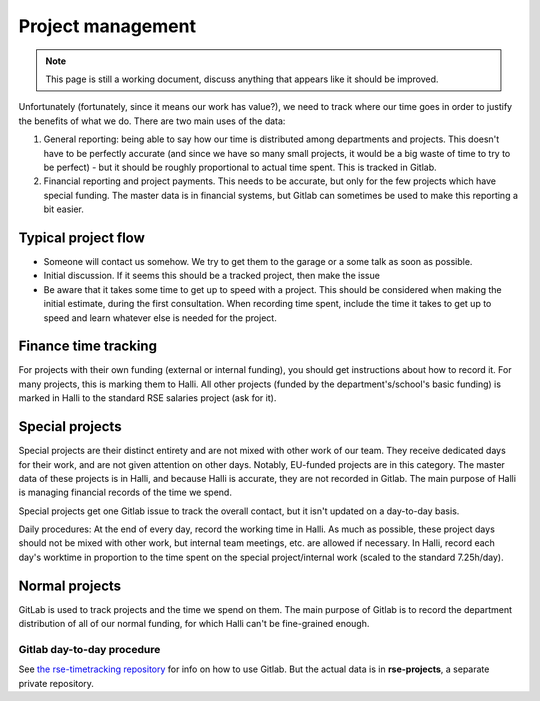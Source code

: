 Project management
==================

.. note::

   This page is still a working document, discuss anything that
   appears like it should be improved.

Unfortunately (fortunately, since it means our work has value?), we
need to track where our time goes in order
to justify the benefits of what we do.  There are two main uses of the
data:

1) General reporting: being able to say how our time is distributed
   among departments and projects.  This doesn't have to be perfectly
   accurate (and since we have so many small projects, it would be a
   big waste of time to try to be perfect) - but it should be
   roughly proportional to actual time spent.  This is tracked in
   Gitlab.

2) Financial reporting and project payments.  This needs to be
   accurate, but only for the few projects which have special funding.
   The master data is in financial systems, but Gitlab can sometimes
   be used to make this reporting a bit easier.



Typical project flow
--------------------

* Someone will contact us somehow.  We try to get them to the garage
  or a some talk as soon as possible.

* Initial discussion.  If it seems this should be a tracked project,
  then make the issue

* Be aware that it takes some time to get up to speed with a project.
  This should be considered when making the initial estimate, during
  the first consultation.  When recording time spent, include the time
  it takes to get up to speed and learn whatever else is needed for
  the project.



Finance time tracking
---------------------

For projects with their own funding (external or internal funding),
you should get instructions about how to record it.  For many
projects, this is marking them to Halli.  All other projects (funded
by the department's/school's basic funding) is marked in Halli to the
standard RSE salaries project (ask for it).



Special projects
----------------

Special projects are their distinct entirety and are not mixed with
other work of our team.  They receive dedicated days for their work,
and are not given attention on other days.  Notably, EU-funded projects
are in this category.  The master data of these projects is in Halli,
and because Halli is accurate, they are not recorded in Gitlab.  The
main purpose of Halli is managing financial records of the time we spend.

Special projects get one Gitlab issue to track the overall contact,
but it isn't updated on a day-to-day basis.

Daily procedures: At the end of every day, record the working time in
Halli.  As much as possible, these project days should not be mixed
with other work, but internal team meetings, etc. are allowed if
necessary.  In Halli, record each day's worktime in proportion to the
time spent on the special project/internal work (scaled to the
standard 7.25h/day).



Normal projects
---------------

GitLab is used to track projects and the time we spend on them.  The
main purpose of Gitlab is to record the department distribution of all
of our normal funding, for which Halli can't be fine-grained enough.


Gitlab day-to-day procedure
~~~~~~~~~~~~~~~~~~~~~~~~~~~

See `the rse-timetracking repository
<https://github.com/AaltoRSE/rse-timetracking>`__ for info on how to use
Gitlab.  But the actual data is in **rse-projects**, a separate
private repository.
